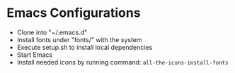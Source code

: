 * Emacs Configurations
- Clone into "~/.emacs.d"
- Install fonts under "fonts/" with the system
- Execute setup.sh to install local dependencies
- Start Emacs
- Install needed icons by running command: ~all-the-icons-install-fonts~
